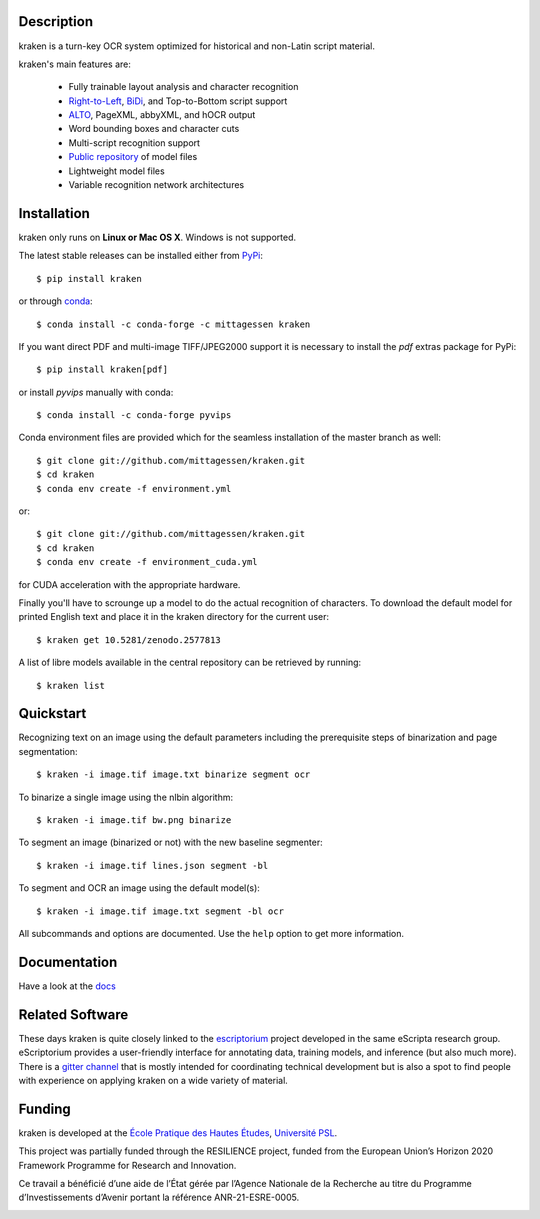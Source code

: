 Description
===========

.. image:: https://github.com/mittagessen/kraken/actions/workflows/test.yml/badge.svg
    :target: https://github.com/mittagessen/kraken/actions/workflows/test.yml

kraken is a turn-key OCR system optimized for historical and non-Latin script
material.

kraken's main features are:

  - Fully trainable layout analysis and character recognition
  - `Right-to-Left <https://en.wikipedia.org/wiki/Right-to-left>`_, `BiDi
    <https://en.wikipedia.org/wiki/Bi-directional_text>`_, and Top-to-Bottom
    script support
  - `ALTO <https://www.loc.gov/standards/alto/>`_, PageXML, abbyXML, and hOCR
    output
  - Word bounding boxes and character cuts
  - Multi-script recognition support
  - `Public repository <https://zenodo.org/communities/ocr_models>`_ of model files
  - Lightweight model files
  - Variable recognition network architectures

Installation
============

kraken only runs on **Linux or Mac OS X**. Windows is not supported.

The latest stable releases can be installed either from `PyPi <https://pypi.org>`_:

::

  $ pip install kraken

or through `conda <https://anaconda.org>`_:

::

  $ conda install -c conda-forge -c mittagessen kraken

If you want direct PDF and multi-image TIFF/JPEG2000 support it is necessary to
install the `pdf` extras package for PyPi:

::

  $ pip install kraken[pdf]

or install `pyvips` manually with conda:

::

  $ conda install -c conda-forge pyvips

Conda environment files are provided which for the seamless installation of the
master branch as well:

::

  $ git clone git://github.com/mittagessen/kraken.git 
  $ cd kraken
  $ conda env create -f environment.yml

or:

::

  $ git clone git://github.com/mittagessen/kraken.git 
  $ cd kraken
  $ conda env create -f environment_cuda.yml

for CUDA acceleration with the appropriate hardware.

Finally you'll have to scrounge up a model to do the actual recognition of
characters. To download the default model for printed English text and place it
in the kraken directory for the current user:

::

  $ kraken get 10.5281/zenodo.2577813 

A list of libre models available in the central repository can be retrieved by
running:

::

  $ kraken list

Quickstart
==========

Recognizing text on an image using the default parameters including the
prerequisite steps of binarization and page segmentation:

::

  $ kraken -i image.tif image.txt binarize segment ocr

To binarize a single image using the nlbin algorithm:

::

  $ kraken -i image.tif bw.png binarize

To segment an image (binarized or not) with the new baseline segmenter:

::

  $ kraken -i image.tif lines.json segment -bl
 

To segment and OCR an image using the default model(s):

::

  $ kraken -i image.tif image.txt segment -bl ocr

All subcommands and options are documented. Use the ``help`` option to get more
information.

Documentation
=============

Have a look at the `docs <http://kraken.re>`_

Related Software
================

These days kraken is quite closely linked to the `escriptorium
<https://escriptorium.fr>`_ project developed in the same eScripta research
group. eScriptorium provides a user-friendly interface for annotating data,
training models, and inference (but also much more). There is a `gitter channel
<https://gitter.im/escripta/escriptorium>`_ that is mostly intended for
coordinating technical development but is also a spot to find people with
experience on applying kraken on a wide variety of material.

Funding
=======

kraken is developed at the `École Pratique des Hautes Études <http://ephe.fr>`_, `Université PSL <http://www.psl.eu>`_.

This project was partially funded through the RESILIENCE project, funded from
the European Union’s Horizon 2020 Framework Programme for Research and
Innovation.

.. image:: https://ec.europa.eu/regional_policy/sources/information/logos_downloadcenter/eu_funded_en.jpg
  :alt: Co-financed by the European Union 

Ce travail a bénéficié d’une aide de l’État gérée par l’Agence Nationale de la
Recherche au titre du Programme d’Investissements d’Avenir portant la référence
ANR-21-ESRE-0005.

.. image:: https://www.gouvernement.fr/sites/default/files/styles/illustration-centre/public/contenu/illustration/2018/10/logo_investirlavenir_rvb.png
   :alt: Received funding from the Programme d’investissements d’Avenir

